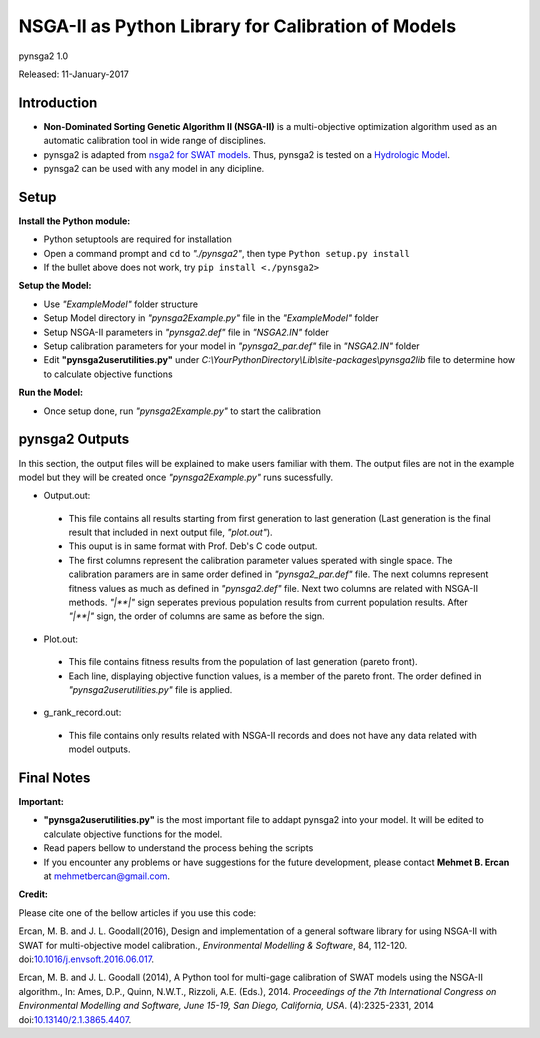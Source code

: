 ###################################################
NSGA-II as Python Library for Calibration of Models
###################################################
pynsga2 1.0

Released: 11-January-2017


************
Introduction
************
*  **Non-Dominated Sorting Genetic Algorithm II (NSGA-II)** is a multi-objective optimization algorithm used as an automatic calibration tool in wide range of disciplines.
*  pynsga2 is adapted from `nsga2 for SWAT models <https://github.com/mehmetbercan/NSGA-II_Python_for_SWAT_model>`_. Thus, pynsga2 is tested on a `Hydrologic Model <http://www.sciencedirect.com/science/article/pii/S1364815216302547>`_.
*  pynsga2 can be used with any model in any dicipline.

************
Setup
************  
 
**Install the Python module:**

*  Python setuptools are required for installation
*  Open a command prompt and ``cd`` to *"./pynsga2"*, then type ``Python setup.py install``
*  If the bullet above does not work, try ``pip install <./pynsga2>``
 
**Setup the Model:** 

*  Use *"ExampleModel"* folder structure 
*  Setup Model directory in *"pynsga2Example.py"* file in the *"ExampleModel"* folder
*  Setup NSGA-II parameters in *"pynsga2.def"* file in *"NSGA2.IN"* folder
*  Setup calibration parameters for your model in *"pynsga2_par.def"* file in *"NSGA2.IN"* folder
*  Edit **"pynsga2userutilities.py"** under *C:\\YourPythonDirectory\\Lib\\site-packages\\pynsga2lib* file to determine how to calculate objective functions

**Run the Model:** 

*  Once setup done, run *"pynsga2Example.py"* to start the calibration

****************
pynsga2 Outputs
****************

In this section, the output files will be explained to make users familiar with them. 
The output files are not in the example model but they will be created once *"pynsga2Example.py"* runs sucessfully.

*  Output.out:

  * This file contains all results starting from first generation to last generation (Last generation is the final result that included in next output file, *"plot.out"*).
  * This ouput is in same format with Prof. Deb's C code output. 
  * The first columns represent the calibration parameter values sperated with single space. The calibration paramers are in same order defined in *"pynsga2_par.def"* file. The next columns represent fitness values as much as defined in *"pynsga2.def"* file. Next two columns are related with NSGA-II methods. *"|**|"* sign seperates previous population results from current population results. After *"|**|"* sign, the order of columns are same as before the sign. 


*  Plot.out:

  * This file contains fitness results from the population of last generation (pareto front).
  * Each line, displaying objective function values, is a member of the pareto front. The order defined in *"pynsga2userutilities.py"* file is applied. 



*  g_rank_record.out: 

  * This file contains only results related with NSGA-II records and does not have any data related with model outputs.

  

************
Final Notes
************  

**Important:**

*  **"pynsga2userutilities.py"** is the most important file to addapt pynsga2 into your model. It will be edited to calculate objective functions for the model.
*  Read papers bellow to understand the process behing the scripts
*  If you encounter any problems or have suggestions for the future development, please contact **Mehmet B. Ercan** at mehmetbercan@gmail.com.

**Credit:** 

Please cite one of the bellow articles if you use this code:

Ercan, M. B. and J. L. Goodall(2016), Design and implementation of a general software library for using NSGA-II with SWAT for multi-objective model calibration., *Environmental Modelling & Software*, 84, 112-120. doi:`10.1016/j.envsoft.2016.06.017 <http://www.sciencedirect.com/science/article/pii/S1364815216302547>`_.

Ercan, M. B. and J. L. Goodall (2014), A Python tool for multi-gage calibration of SWAT models using the NSGA-II algorithm., In: Ames, D.P., Quinn, N.W.T., Rizzoli, A.E. (Eds.), 2014. *Proceedings of the 7th International Congress on Environmental Modelling and Software, June 15-19, San Diego, California, USA*. (4):2325-2331, 2014 doi:`10.13140/2.1.3865.4407 <http://www.iemss.org/sites/iemss2014/papers/iemss2014_submission_212.pdf>`_. 


